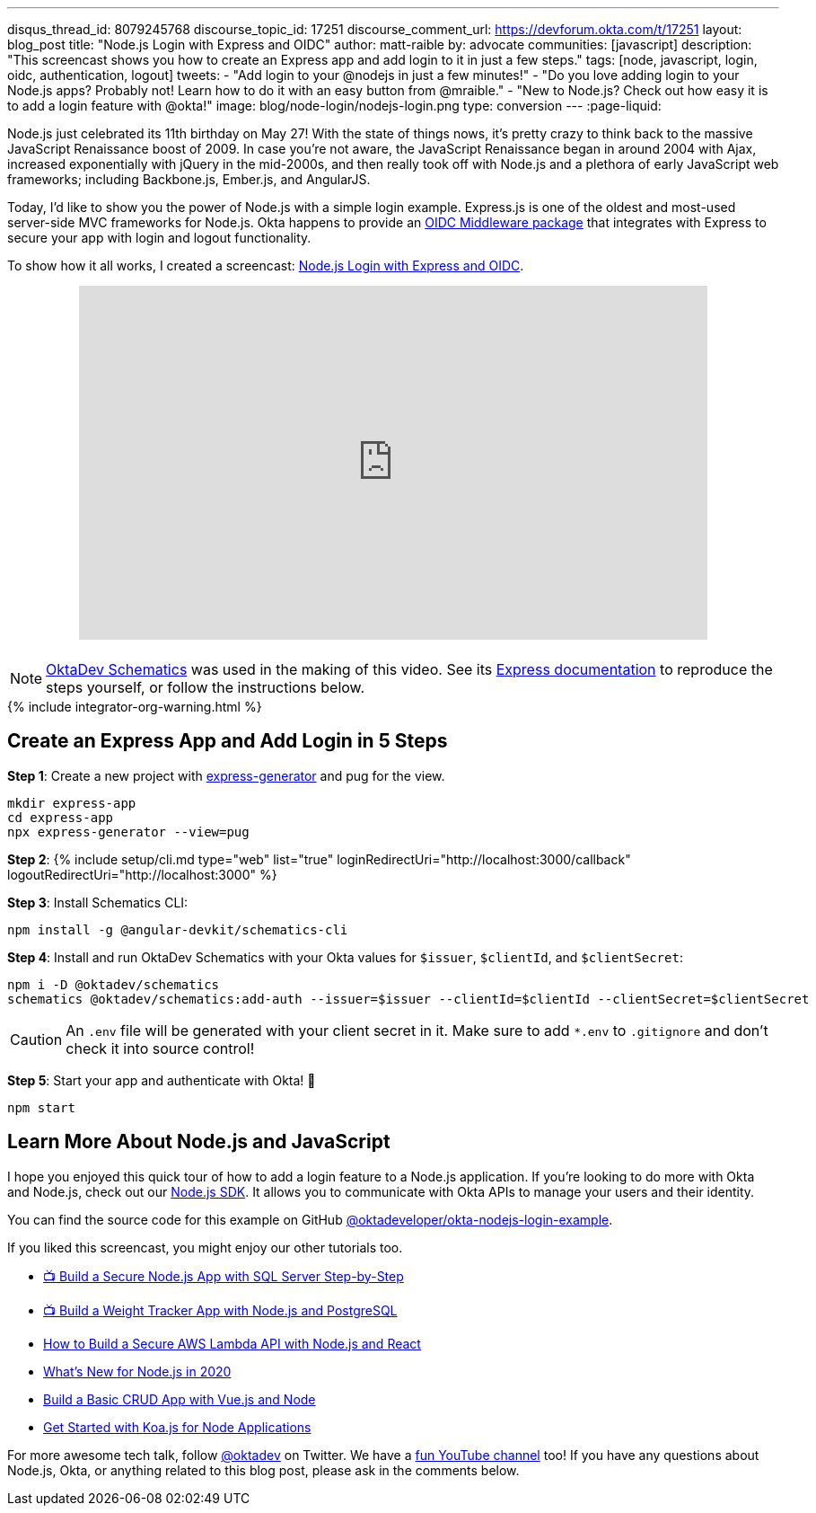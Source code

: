 ---
disqus_thread_id: 8079245768
discourse_topic_id: 17251
discourse_comment_url: https://devforum.okta.com/t/17251
layout: blog_post
title: "Node.js Login with Express and OIDC"
author: matt-raible
by: advocate
communities: [javascript]
description: "This screencast shows you how to create an Express app and add login to it in just a few steps."
tags: [node, javascript, login, oidc, authentication, logout]
tweets:
- "Add login to your @nodejs in just a few minutes!"
- "Do you love adding login to your Node.js apps? Probably not! Learn how to do it with an easy button from @mraible."
- "New to Node.js? Check out how easy it is to add a login feature with @okta!"
image: blog/node-login/nodejs-login.png
type: conversion
---
:page-liquid:

:experimental:

Node.js just celebrated its 11th birthday on May 27! With the state of things nows, it's pretty crazy to think back to the massive JavaScript Renaissance boost of 2009. In case you're not aware, the JavaScript Renaissance began in around 2004 with Ajax, increased exponentially with jQuery in the mid-2000s, and then really took off with Node.js and a plethora of early JavaScript web frameworks; including Backbone.js, Ember.js, and AngularJS.

Today, I'd like to show you the power of Node.js with a simple login example. Express.js is one of the oldest and most-used server-side MVC frameworks for Node.js. Okta happens to provide an https://github.com/okta/okta-oidc-js/tree/master/packages/oidc-middleware#readme[OIDC Middleware package] that integrates with Express to secure your app with login and logout functionality.

To show how it all works, I created a screencast: https://youtu.be/BgpsNi_6mzg[Node.js Login with Express and OIDC].

++++
<div style="text-align: center; margin-bottom: 1.25rem">
<iframe width="700" height="394" src="https://www.youtube.com/embed/BgpsNi_6mzg" frameborder="0" allow="accelerometer; autoplay; encrypted-media; gyroscope; picture-in-picture" allowfullscreen></iframe>
</div>
++++

NOTE: https://github.com/oktadeveloper/schematics[OktaDev Schematics] was used in the making of this video. See its https://github.com/oktadeveloper/schematics#express[Express documentation] to reproduce the steps yourself, or follow the instructions below.
++++
{% include integrator-org-warning.html %}
++++

== Create an Express App and Add Login in 5 Steps

**Step 1**: Create a new project with https://expressjs.com/en/starter/generator.html[express-generator] and pug for the view.

[source,shell]
----
mkdir express-app
cd express-app
npx express-generator --view=pug
----

**Step 2**: {% include setup/cli.md type="web" list="true" loginRedirectUri="http://localhost:3000/callback" logoutRedirectUri="http://localhost:3000" %}

**Step 3**: Install Schematics CLI:

[source,shell]
----
npm install -g @angular-devkit/schematics-cli
----

**Step 4**: Install and run OktaDev Schematics with your Okta values for `$issuer`, `$clientId`, and `$clientSecret`:

[source,shell]
----
npm i -D @oktadev/schematics
schematics @oktadev/schematics:add-auth --issuer=$issuer --clientId=$clientId --clientSecret=$clientSecret
----

CAUTION: An `.env` file will be generated with your client secret in it. Make sure to add `*.env` to `.gitignore` and don't check it into source control!

**Step 5**: Start your app and authenticate with Okta! 🚀

[source,shell]
----
npm start
----

== Learn More About Node.js and JavaScript

I hope you enjoyed this quick tour of how to add a login feature to a Node.js application. If you're looking to do more with Okta and Node.js, check out our https://github.com/okta/okta-sdk-nodejs[Node.js SDK]. It allows you to communicate with Okta APIs to manage your users and their identity.

You can find the source code for this example on GitHub https://github.com/oktadeveloper/okta-nodejs-login-example[@oktadeveloper/okta-nodejs-login-example].

If you liked this screencast, you might enjoy our other tutorials too.

- https://youtu.be/XJpYH7K7TGM[📺 Build a Secure Node.js App with SQL Server Step-by-Step]
- https://youtu.be/LWPIdzeiThs[📺 Build a Weight Tracker App with Node.js and PostgreSQL]
- link:/blog/2020/04/22/build-secure-aws-lambda-nodejs-react[How to Build a Secure AWS Lambda API with Node.js and React]
- link:/blog/2019/12/04/whats-new-nodejs-2020[What's New for Node.js in 2020]
- link:/blog/2018/02/15/build-crud-app-vuejs-node[Build a Basic CRUD App with Vue.js and Node]
- link:/blog/2019/11/08/get-started-with-koa-for-node-apps[Get Started with Koa.js for Node Applications]

For more awesome tech talk, follow https://twitter.com/oktadev[@oktadev] on Twitter. We have a https://youtube.com/oktadev[fun YouTube channel] too! If you have any questions about Node.js, Okta, or anything related to this blog post, please ask in the comments below.
